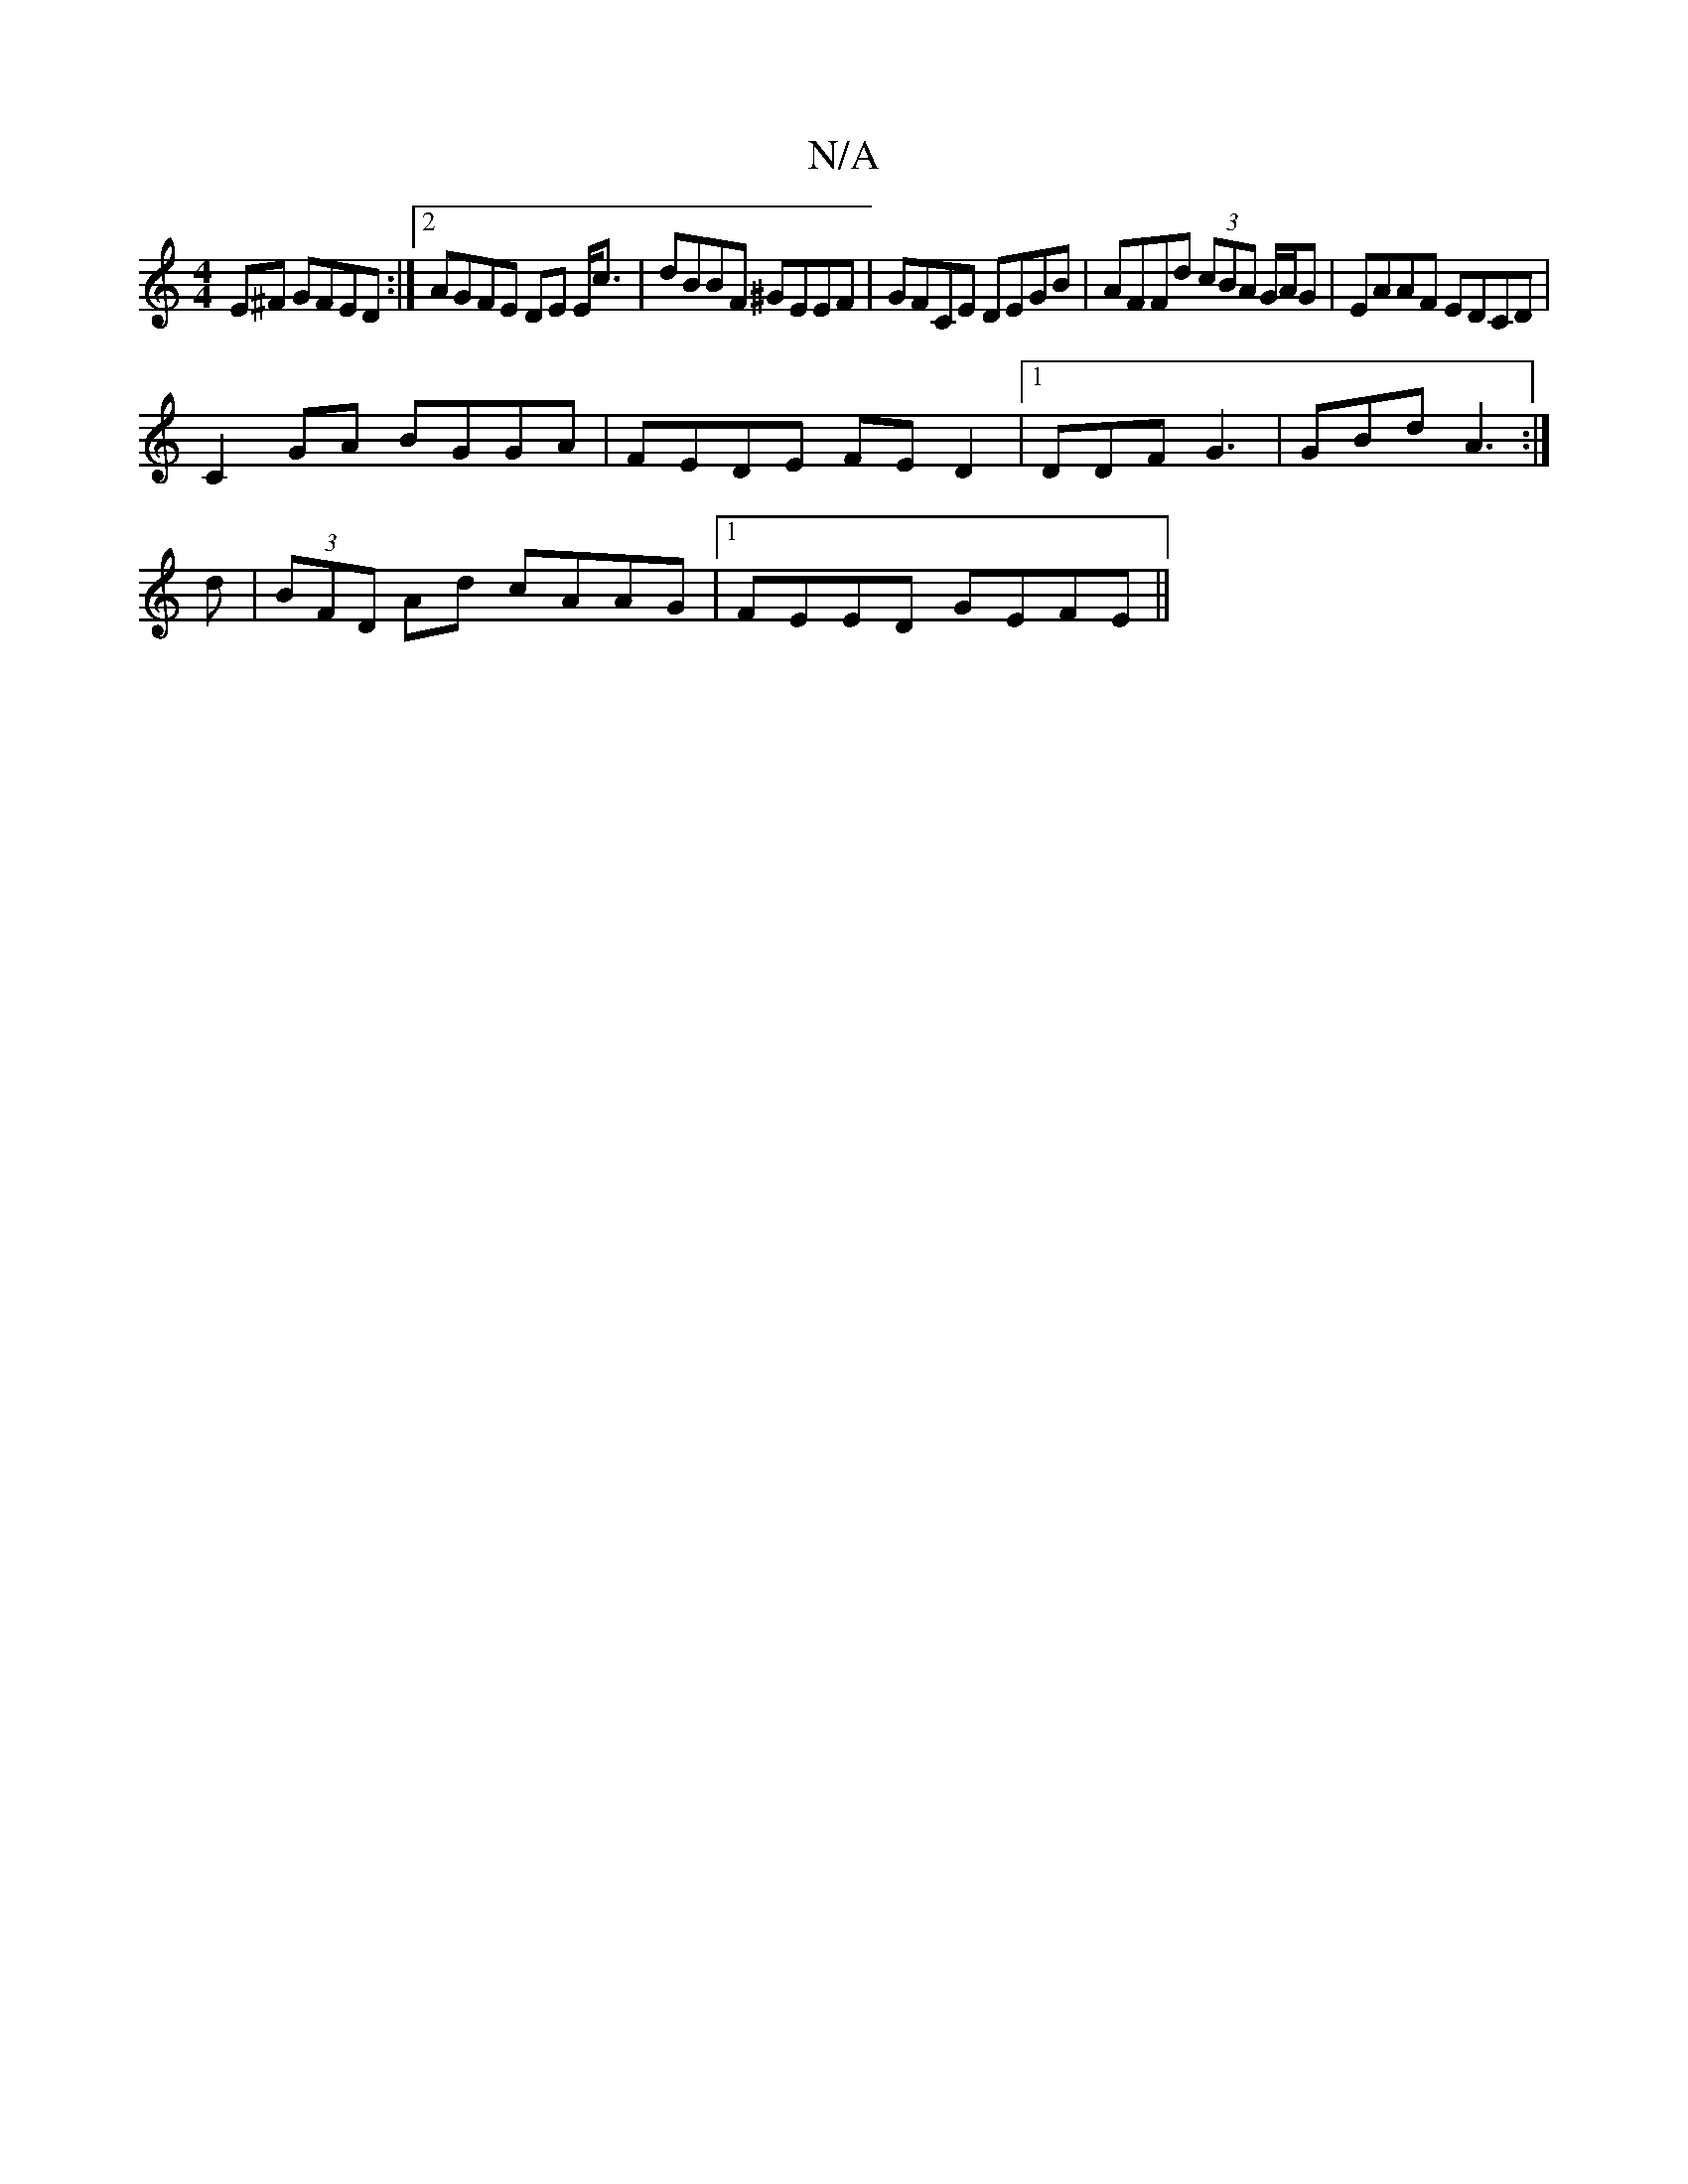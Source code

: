 X:1
T:N/A
M:4/4
R:N/A
K:Cmajor
E^F GFED:|2 AGFE DE E<c | dBBF ^GEEF|GFCE DEGB|AFFd (3cBA G/A/G|EAAF EDCD|
C2 GA BGGA|FEDE FED2|1 DDF G3|GBd A3:|
d| (3BFD Ad cAAG |1 FEED GEFE||

|: ABA ADD :|

|:f2gd BAGE|~F3E FBDB:|
eBB cde|d2B GB